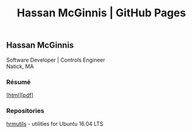 #+OPTIONS: toc:nil num:nil \n:nil ::t -:t title:nil
#+HTML_HEAD: <link rel="stylesheet" type="text/css" href="stylesheets/resume.css" />
#+TITLE: Hassan McGinnis | GitHub Pages

** Hassan McGinnis

Software Developer | Controls Engineer \\
Natick, MA

*** Résumé

 [[[https://hrmcginnis.github.io/resume/hrmresume.html][html]]][[[https://hrmcginnis.github.io/resume/hrmresume.pdf][pdf]]]

*** Repositories

 [[https://github.com/hrmcginnis/hrmutils/][hrmutils]] - utilities for Ubuntu 16.04 LTS 
